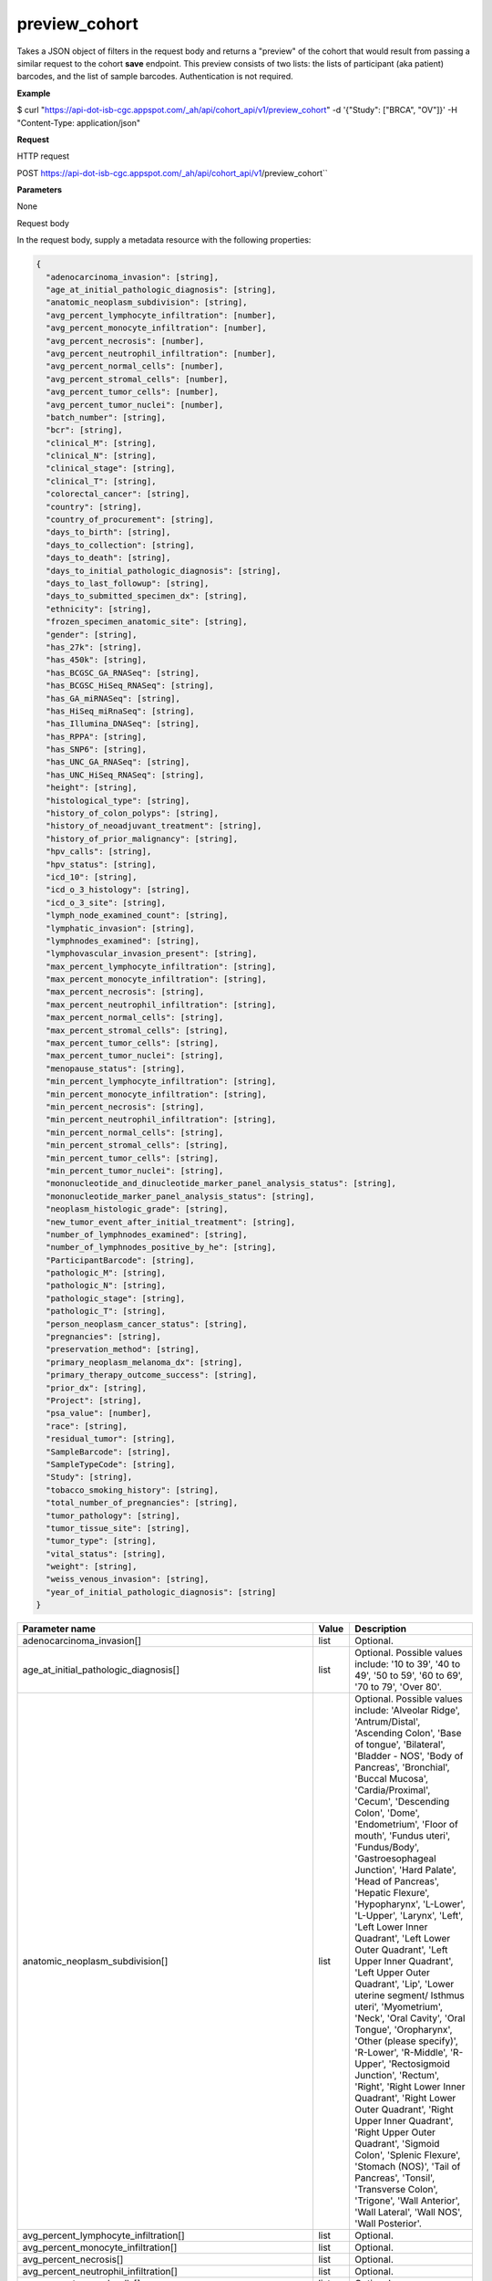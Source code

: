 preview_cohort
##############
Takes a JSON object of filters in the request body and returns a "preview" of the cohort that would result from passing a similar request to the cohort **save** endpoint. This preview consists of two lists: the lists of participant (aka patient) barcodes, and the list of sample barcodes. Authentication is not required.

**Example**

$ curl "https://api-dot-isb-cgc.appspot.com/_ah/api/cohort_api/v1/preview_cohort" -d '{"Study": ["BRCA", "OV"]}' -H "Content-Type: application/json"

**Request**

HTTP request

POST https://api-dot-isb-cgc.appspot.com/_ah/api/cohort_api/v1/preview_cohort``

**Parameters**

None

Request body

In the request body, supply a metadata resource with the following properties:

.. code-block:: javascript

  {
    "adenocarcinoma_invasion": [string],
    "age_at_initial_pathologic_diagnosis": [string],
    "anatomic_neoplasm_subdivision": [string],
    "avg_percent_lymphocyte_infiltration": [number],
    "avg_percent_monocyte_infiltration": [number],
    "avg_percent_necrosis": [number],
    "avg_percent_neutrophil_infiltration": [number],
    "avg_percent_normal_cells": [number],
    "avg_percent_stromal_cells": [number],
    "avg_percent_tumor_cells": [number],
    "avg_percent_tumor_nuclei": [number],
    "batch_number": [string],
    "bcr": [string],
    "clinical_M": [string],
    "clinical_N": [string],
    "clinical_stage": [string],
    "clinical_T": [string],
    "colorectal_cancer": [string],
    "country": [string],
    "country_of_procurement": [string],
    "days_to_birth": [string],
    "days_to_collection": [string],
    "days_to_death": [string],
    "days_to_initial_pathologic_diagnosis": [string],
    "days_to_last_followup": [string],
    "days_to_submitted_specimen_dx": [string],
    "ethnicity": [string],
    "frozen_specimen_anatomic_site": [string],
    "gender": [string],
    "has_27k": [string],
    "has_450k": [string],
    "has_BCGSC_GA_RNASeq": [string],
    "has_BCGSC_HiSeq_RNASeq": [string],
    "has_GA_miRNASeq": [string],
    "has_HiSeq_miRnaSeq": [string],
    "has_Illumina_DNASeq": [string],
    "has_RPPA": [string],
    "has_SNP6": [string],
    "has_UNC_GA_RNASeq": [string],
    "has_UNC_HiSeq_RNASeq": [string],
    "height": [string],
    "histological_type": [string],
    "history_of_colon_polyps": [string],
    "history_of_neoadjuvant_treatment": [string],
    "history_of_prior_malignancy": [string],
    "hpv_calls": [string],
    "hpv_status": [string],
    "icd_10": [string],
    "icd_o_3_histology": [string],
    "icd_o_3_site": [string],
    "lymph_node_examined_count": [string],
    "lymphatic_invasion": [string],
    "lymphnodes_examined": [string],
    "lymphovascular_invasion_present": [string],
    "max_percent_lymphocyte_infiltration": [string],
    "max_percent_monocyte_infiltration": [string],
    "max_percent_necrosis": [string],
    "max_percent_neutrophil_infiltration": [string],
    "max_percent_normal_cells": [string],
    "max_percent_stromal_cells": [string],
    "max_percent_tumor_cells": [string],
    "max_percent_tumor_nuclei": [string],
    "menopause_status": [string],
    "min_percent_lymphocyte_infiltration": [string],
    "min_percent_monocyte_infiltration": [string],
    "min_percent_necrosis": [string],
    "min_percent_neutrophil_infiltration": [string],
    "min_percent_normal_cells": [string],
    "min_percent_stromal_cells": [string],
    "min_percent_tumor_cells": [string],
    "min_percent_tumor_nuclei": [string],
    "mononucleotide_and_dinucleotide_marker_panel_analysis_status": [string],
    "mononucleotide_marker_panel_analysis_status": [string],
    "neoplasm_histologic_grade": [string],
    "new_tumor_event_after_initial_treatment": [string],
    "number_of_lymphnodes_examined": [string],
    "number_of_lymphnodes_positive_by_he": [string],
    "ParticipantBarcode": [string],
    "pathologic_M": [string],
    "pathologic_N": [string],
    "pathologic_stage": [string],
    "pathologic_T": [string],
    "person_neoplasm_cancer_status": [string],
    "pregnancies": [string],
    "preservation_method": [string],
    "primary_neoplasm_melanoma_dx": [string],
    "primary_therapy_outcome_success": [string],
    "prior_dx": [string],
    "Project": [string],
    "psa_value": [number],
    "race": [string],
    "residual_tumor": [string],
    "SampleBarcode": [string],
    "SampleTypeCode": [string],
    "Study": [string],
    "tobacco_smoking_history": [string],
    "total_number_of_pregnancies": [string],
    "tumor_pathology": [string],
    "tumor_tissue_site": [string],
    "tumor_type": [string],
    "vital_status": [string],
    "weight": [string],
    "weiss_venous_invasion": [string],
    "year_of_initial_pathologic_diagnosis": [string]
  }

.. csv-table::
	:header: "**Parameter name**", "**Value**", "**Description**"
	:widths: 50, 10, 50

	adenocarcinoma_invasion[],list,"Optional. "
	age_at_initial_pathologic_diagnosis[],list,"Optional. Possible values include: '10 to 39', '40 to 49', '50 to 59', '60 to 69', '70 to 79', 'Over 80'."
	anatomic_neoplasm_subdivision[],list,"Optional. Possible values include: 'Alveolar Ridge', 'Antrum/Distal', 'Ascending Colon', 'Base of tongue', 'Bilateral', 'Bladder - NOS', 'Body of Pancreas', 'Bronchial', 'Buccal Mucosa', 'Cardia/Proximal', 'Cecum', 'Descending Colon', 'Dome', 'Endometrium', 'Floor of mouth', 'Fundus uteri', 'Fundus/Body', 'Gastroesophageal Junction', 'Hard Palate', 'Head of Pancreas', 'Hepatic Flexure', 'Hypopharynx', 'L-Lower', 'L-Upper', 'Larynx', 'Left', 'Left Lower Inner Quadrant', 'Left Lower Outer Quadrant', 'Left Upper Inner Quadrant', 'Left Upper Outer Quadrant', 'Lip', 'Lower uterine segment/ Isthmus uteri', 'Myometrium', 'Neck', 'Oral Cavity', 'Oral Tongue', 'Oropharynx', 'Other (please specify)', 'R-Lower', 'R-Middle', 'R-Upper', 'Rectosigmoid Junction', 'Rectum', 'Right', 'Right Lower Inner Quadrant', 'Right Lower Outer Quadrant', 'Right Upper Inner Quadrant', 'Right Upper Outer Quadrant', 'Sigmoid Colon', 'Splenic Flexure', 'Stomach (NOS)', 'Tail of Pancreas', 'Tonsil', 'Transverse Colon', 'Trigone', 'Wall Anterior', 'Wall Lateral', 'Wall NOS', 'Wall Posterior'."
	avg_percent_lymphocyte_infiltration[],list,"Optional. "
	avg_percent_monocyte_infiltration[],list,"Optional. "
	avg_percent_necrosis[],list,"Optional. "
	avg_percent_neutrophil_infiltration[],list,"Optional. "
	avg_percent_normal_cells[],list,"Optional. "
	avg_percent_stromal_cells[],list,"Optional. "
	avg_percent_tumor_cells[],list,"Optional. "
	avg_percent_tumor_nuclei[],list,"Optional. "
	batch_number[],list,"Optional. "
	bcr[],list,"Optional. Possible values include: 'Nationwide Children's Hospital', 'Washington University'."
	clinical_M[],list,"Optional. Possible values include: 'M0', 'M1', 'M1a', 'M1b', 'M1c', 'MX'."
	clinical_N[],list,"Optional. Possible values include: 'N0', 'N1', 'N2', 'N2a', 'N2b', 'N2c', 'N3', 'NX'."
	clinical_stage[],list,"Optional. Possible values include: 'Stage I', 'Stage IA', 'Stage IA1', 'Stage IA2', 'Stage IB', 'Stage IB1', 'Stage IB2', 'Stage IC', 'Stage II', 'Stage IIA', 'Stage IIA1', 'Stage IIA2', 'Stage IIB', 'Stage IIC', 'Stage III', 'Stage IIIA', 'Stage IIIB', 'Stage IIIC', 'Stage IIIC1', 'Stage IIIC2', 'Stage IS', 'Stage IV', 'Stage IVA', 'Stage IVB', 'Stage IVC'."
	clinical_T[],list,"Optional. Possible values include: 'T1', 'T1a', 'T1b', 'T1c', 'T2', 'T2a', 'T2b', 'T2c', 'T3', 'T3a', 'T3b', 'T4', 'T4a', 'T4b', 'T4c', 'T4d', 'T4e', 'TX'."
	colorectal_cancer[],list,"Optional. Possible values include: 'NO', 'YES'."
	country[],list,"Optional. Possible values include: 'Afghanistan', 'Algeria', 'American Samoa', 'Australia', 'Brazil', 'Bulgaria', 'Canada', 'Croatia', 'Czech Republic', 'France', 'Georgia', 'Germany', 'Israel', 'Italy', 'Korea South', 'Moldova', 'Netherlands', 'Nigeria', 'Pakistan', 'Poland', 'Puerto Rico', 'Romania', 'Russia', 'Singapore', 'Spain', 'Switzerland', 'Ukraine', 'United Kingdom', 'United States', 'Vietnam', 'Yemen'."
	country_of_procurement[],list,"Optional. "
	days_to_birth[],list,"Optional. "
	days_to_collection[],list,"Optional. "
	days_to_death[],list,"Optional. "
	days_to_initial_pathologic_diagnosis[],list,"Optional. "
	days_to_last_followup[],list,"Optional. "
	days_to_submitted_specimen_dx[],list,"Optional. "
	ethnicity[],list,"Optional. Possible values include: 'HISPANIC OR LATINO', 'NOT HISPANIC OR LATINO'."
	frozen_specimen_anatomic_site[],list,"Optional. Possible values include: 'Alveolar Ridge', 'Antrum', 'Ascending Colon', 'Base of Tongue', 'Brain', 'Brain; Supratentorial', 'Breast', 'Buccal mucosa', 'Cardia; Proximal', 'Cecum', 'Colon', 'Descending Colon', 'Floor of Mouth', 'Fundus of Stomach', 'Gastroesophageal Junction', 'Hard Palate', 'Hepatic Flexure', 'Hypopharynx', 'Larynx', 'Lip', 'Lymph Node(s) Axilla', 'Lymph Node(s) Cervical', 'Lymph Node(s) Inguinal', 'Lymph Node(s) Mesenteric', 'Lymph Node(s) Submandibular', 'Lymph node(s) Mediastinal', 'Oral Cavity', 'Oropharynx', 'Other', 'Popliteal fossa', 'Prostate', 'Rectosigmoid Junction', 'Rectum', 'Sigmoid Colon', 'Small Intestine', 'Soft Tissue', 'Spinal Cord', 'Splenic Flexure', 'Stomach', 'Testicle', 'Tongue', 'Tonsil', 'Transverse Colon', 'Unknown'."
	gender[],list,"Optional. Possible values include: 'FEMALE', 'MALE', 'NA'."
	has_27k[],list,"Optional. Possible values include: '1', '0', 'None'."
	has_450k[],list,"Optional. Possible values include: '1', '0', 'None'."
	has_BCGSC_GA_RNASeq[],list,"Optional. Possible values include: '1', '0', 'None'."
	has_BCGSC_HiSeq_RNASeq[],list,"Optional. Possible values include: '1', '0', 'None'."
	has_GA_miRNASeq[],list,"Optional. Possible values include: '1', '0', 'None'."
	has_HiSeq_miRnaSeq[],list,"Optional. Possible values include: '1', '0', 'None'."
	has_Illumina_DNASeq[],list,"Optional. Possible values include: '1', '0', 'None'."
	has_RPPA[],list,"Optional. Possible values include: '1', '0', 'None'."
	has_SNP6[],list,"Optional. Possible values include: '1', '0', 'None'."
	has_UNC_GA_RNASeq[],list,"Optional. Possible values include: '1', '0', 'None'."
	has_UNC_HiSeq_RNASeq[],list,"Optional. Possible values include: '1', '0', 'None'."
	height[],list,"Optional. "
	histological_type[],list,"Optional. "
	history_of_colon_polyps[],list,"Optional. Possible values include: 'NO', 'YES'."
	history_of_neoadjuvant_treatment[],list,"Optional. Possible values include: 'No', 'Yes', 'Yes, Pharmaceutical Treatment Prior to Resection', 'Yes, Radiation Prior to Resection'."
	history_of_prior_malignancy[],list,"Optional. "
	hpv_calls[],list,"Optional. Possible values include: 'HPV16', 'HPV16;HPV18', 'HPV16;HPV18;HPV58', 'HPV16;HPV31', 'HPV16;HPV33', 'HPV16;HPV35', 'HPV16;HPV39', 'HPV16;HPV52', 'HPV16;HPV66', 'HPV18', 'HPV18;HPV31', 'HPV31', 'HPV33', 'HPV35', 'HPV39', 'HPV45', 'HPV51', 'HPV52', 'HPV56', 'HPV58', 'HPV59', 'HPV68', 'HPV73'."
	hpv_status[],list,"Optional. Possible values include: 'Indeterminate', 'Negative', 'Positive'."
	icd_10[],list,"Optional. "
	icd_o_3_histology[],list,"Optional. "
	icd_o_3_site[],list,"Optional. "
	lymph_node_examined_count[],list,"Optional. "
	lymphatic_invasion[],list,"Optional. Possible values include: 'NO', 'YES'."
	lymphnodes_examined[],list,"Optional. Possible values include: 'NO', 'YES'."
	lymphovascular_invasion_present[],list,"Optional. Possible values include: 'NO', 'YES'."
	max_percent_lymphocyte_infiltration[],list,"Optional. "
	max_percent_monocyte_infiltration[],list,"Optional. "
	max_percent_necrosis[],list,"Optional. "
	max_percent_neutrophil_infiltration[],list,"Optional. "
	max_percent_normal_cells[],list,"Optional. "
	max_percent_stromal_cells[],list,"Optional. "
	max_percent_tumor_cells[],list,"Optional. "
	max_percent_tumor_nuclei[],list,"Optional. "
	menopause_status[],list,"Optional. Possible values include: 'Indeterminate (neither Pre or Postmenopausal)', 'Peri (6-12 months since last menstrual period)', 'Post (prior bilateral ovariectomy OR >12 mo since LMP with n', 'Pre (<6 months since LMP AND no prior bilateral ovariectomy'."
	min_percent_lymphocyte_infiltration[],list,"Optional. "
	min_percent_monocyte_infiltration[],list,"Optional. "
	min_percent_necrosis[],list,"Optional. "
	min_percent_neutrophil_infiltration[],list,"Optional. "
	min_percent_normal_cells[],list,"Optional. "
	min_percent_stromal_cells[],list,"Optional. "
	min_percent_tumor_cells[],list,"Optional. "
	min_percent_tumor_nuclei[],list,"Optional. "
	mononucleotide_and_dinucleotide_marker_panel_analysis_status[],list,"Optional. Possible values include: 'Indeterminate', 'MSI-H', 'MSI-L', 'MSS', 'Not Tested'."
	mononucleotide_marker_panel_analysis_status[],list,"Optional. "
	neoplasm_histologic_grade[],list,"Optional. Possible values include: 'G1', 'G2', 'G3', 'G4', 'GB', 'GX', 'High Grade', 'Low Grade'."
	new_tumor_event_after_initial_treatment[],list,"Optional. Possible values include: 'NO', 'YES'."
	number_of_lymphnodes_examined[],list,"Optional. "
	number_of_lymphnodes_positive_by_he[],list,"Optional. "
	ParticipantBarcode[],list,"Optional. "
	pathologic_M[],list,"Optional. Possible values include: 'M0', 'M1', 'M1a', 'M1b', 'M1c', 'MX', 'cM0 (i+)'."
	pathologic_N[],list,"Optional. Possible values include: 'N0', 'N0 (i+)', 'N0 (i-)', 'N0 (mol+)', 'N1', 'N1a', 'N1b', 'N1c', 'N1mi', 'N2', 'N2a', 'N2b', 'N2c', 'N3', 'N3a', 'N3b', 'N3c', 'NX'."
	pathologic_stage[],list,"Optional. Possible values include: 'I or II NOS', 'Stage 0', 'Stage I', 'Stage IA', 'Stage IB', 'Stage II', 'Stage IIA', 'Stage IIB', 'Stage IIC', 'Stage III', 'Stage IIIA', 'Stage IIIB', 'Stage IIIC', 'Stage IS', 'Stage IV', 'Stage IVA', 'Stage IVB', 'Stage IVC', 'Stage X'."
	pathologic_T[],list,"Optional. Possible values include: 'T0', 'T1', 'T1a', 'T1a1', 'T1b', 'T1b1', 'T1b2', 'T1c', 'T2', 'T2a', 'T2a1', 'T2a2', 'T2b', 'T2c', 'T3', 'T3a', 'T3b', 'T3c', 'T4', 'T4a', 'T4b', 'T4c', 'T4d', 'T4e', 'TX', 'Tis'."
	person_neoplasm_cancer_status[],list,"Optional. Possible values include: 'TUMOR FREE', 'WITH TUMOR'."
	pregnancies[],list,"Optional. Possible values include: '0', '1', '2', '3', '4+'."
	preservation_method[],list,"Optional. "
	primary_neoplasm_melanoma_dx[],list,"Optional. Possible values include: 'NO', 'YES'."
	primary_therapy_outcome_success[],list,"Optional. Possible values include: 'Complete Remission/Response', 'No Measureable Tumor or Tumor Markers', 'Normalization of Tumor Markers, but Residual Tumor Mass', 'Partial Remission/Response', 'Persistent Disease', 'Progressive Disease', 'Stable Disease'."
	prior_dx[],list,"Optional. Possible values include: 'No', 'Yes', 'Yes, History of Prior Malignancy', 'Yes, History of Synchronous and or Bilateral Malignancy', 'Yes, History of Synchronous/Bilateral Malignancy'."
	Project[],list,"Optional. Possible values include: 'CCLE', 'TCGA'."
	psa_value[],list,"Optional. "
	race[],list,"Optional. Possible values include: 'AMERICAN INDIAN OR ALASKA NATIVE', 'ASIAN', 'BLACK OR AFRICAN AMERICAN', 'NATIVE HAWAIIAN OR OTHER PACIFIC ISLANDER', 'WHITE'."
	residual_tumor[],list,"Optional. Possible values include: 'R0', 'R1', 'R2', 'RX'."
	SampleBarcode[],list,"Optional. "
	SampleTypeCode[],list,"Optional. "
	Study[],list,"Optional. Possible values include: 'ACC', 'BLCA', 'BRCA', 'CESC', 'CHOL', 'COAD', 'DLBC', 'ESCA', 'GBM', 'HNSC', 'KICH', 'KIRC', 'KIRP', 'LAML', 'LCLL', 'LGG', 'LIHC', 'LUAD', 'LUSC', 'MESO', 'MM', 'OV', 'PAAD', 'PCPG', 'PRAD', 'READ', 'SARC', 'SKCM', 'STAD', 'TGCT', 'THCA', 'THYM', 'UCEC', 'UCS', 'UVM'."
	tobacco_smoking_history[],list,"Optional. Possible values include: 'Current Reformed Smoker, Duration Not Specified', 'Current reformed smoker for < or = 15 years', 'Current reformed smoker for > 15 years', 'Current smoker', 'Lifelong Non-smoker'."
	total_number_of_pregnancies[],list,"Optional. "
	tumor_pathology[],list,"Optional. "
	tumor_tissue_site[],list,"Optional. "
	tumor_type[],list,"Optional. Possible values include: 'Primary', 'Type 1', 'Type 2'."
	vital_status[],list,"Optional. Possible values include: 'Alive', 'Dead'."
	weight[],list,"Optional. "
	weiss_venous_invasion[],list,"Optional. "
	year_of_initial_pathologic_diagnosis[],list,"Optional. "


Response

If successful, this method returns a response body with the following structure:

.. code-block:: javascript

  {
    "cohort_id": string,
    "patient_count": string,
    "patients": [string],
    "sample_count": string,
    "samples": [string]
  }

.. csv-table::
	:header: "**Parameter name**", "**Value**", "**Description**"
	:widths: 50, 10, 50

	cohort_id, string, "ID of the cohort."
	patient_count, string, "Total count of unique patient barcodes in the cohort."
	patients[], list, "List of patient barcodes."
	sample_count, string, "Total count of unique sample barcodes in the cohort."
	samples[], list, "List of sample barcodes."
